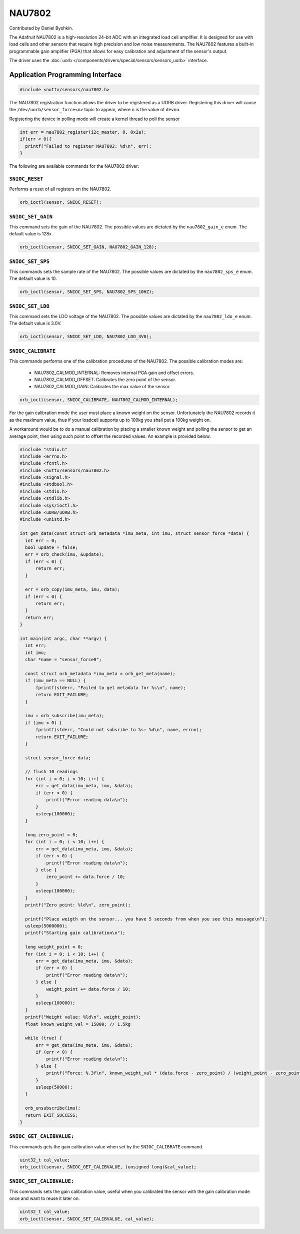 =======
NAU7802
=======

Contributed by Daniel Byshkin.

The Adafruit NAU7802 is a high-resolution 24-bit ADC with an integrated load cell amplifier. It is designed for use with load cells and other sensors that require high precision and low noise measurements. The NAU7802 features a built-in programmable gain amplifier (PGA) that allows for easy calibration and adjustment of the sensor's output.

The driver uses the :doc:`uorb
</components/drivers/special/sensors/sensors_uorb>` interface.

Application Programming Interface
=================================

.. code-block:: c

   #include <nuttx/sensors/nau7802.h>

The NAU7802 registration function allows the driver to be registered as a UORB
driver. Registering this driver will cause the ``/dev/uorb/sensor_force<n>`` topic
to appear, where ``n`` is the value of ``devno``.

Registering the device in polling mode will create a kernel thread to poll the sensor

.. code-block:: c

   int err = nau7802_register(i2c_master, 0, 0x2a);
   if(err < 0){
     printf("Failed to register NAU7802: %d\n", err);
   }

The following are available commands for the NAU7802 driver:

``SNIOC_RESET``
----------------

Performs a reset of all registers on the NAU7802.

.. code-block:: c

   orb_ioctl(sensor, SNIOC_RESET);

``SNIOC_SET_GAIN``
------------------------

This command sets the gain of the NAU7802. The possible values are dictated by the
``nau7802_gain_e`` enum. The default value is 128x.

.. code-block:: c

   orb_ioctl(sensor, SNIOC_SET_GAIN, NAU7802_GAIN_128);

``SNIOC_SET_SPS``
------------------------

This commands sets the sample rate of the NAU7802. The possible values are dictated by the
``nau7802_sps_e`` enum. The default value is 10.

.. code-block:: c

   orb_ioctl(sensor, SNIOC_SET_SPS, NAU7802_SPS_10HZ);

``SNIOC_SET_LDO``
------------------------

This command sets the LDO voltage of the NAU7802. The possible values are dictated by the
``nau7802_ldo_e`` enum. The default value is 3.0V.

.. code-block:: c

    orb_ioctl(sensor, SNIOC_SET_LDO, NAU7802_LDO_3V0);

``SNIOC_CALIBRATE``
------------------------

This commands performs one of the calibration procedures of the NAU7802. The possible calibration modes are:

 - NAU7802_CALMOD_INTERNAL: Removes internal PGA gain and offset errors.
 - NAU7802_CALMOD_OFFSET: Calibrates the zero point of the sensor. 
 - NAU7802_CALMOD_GAIN: Calibrates the max value of the sensor. 

.. code-block:: c

   orb_ioctl(sensor, SNIOC_CALIBRATE, NAU7802_CALMOD_INTERNAL);

For the gain calibration mode the user must place a known weight on the sensor. Unfortunately the NAU7802 records it as the maximum value, thus if your loadcell supports up to 100kg you shall put a 100kg weight on. 

A workaround would be to do a manual calibration by placing a smaller known weight and polling the sensor to get an average point, then using such point to offset the recorded values. An example is provided below.

.. code-block:: c

  #include "stdio.h"
  #include <errno.h>
  #include <fcntl.h>
  #include <nuttx/sensors/nau7802.h>
  #include <signal.h>
  #include <stdbool.h>
  #include <stdio.h>
  #include <stdlib.h>
  #include <sys/ioctl.h>
  #include <uORB/uORB.h>
  #include <unistd.h>

  int get_data(const struct orb_metadata *imu_meta, int imu, struct sensor_force *data) {
    int err = 0;
    bool update = false;
    err = orb_check(imu, &update);
    if (err < 0) {
        return err;
    }

    err = orb_copy(imu_meta, imu, data);
    if (err < 0) {
        return err;
    }
    return err;
  }

  int main(int argc, char **argv) {
    int err;
    int imu;
    char *name = "sensor_force0";

    const struct orb_metadata *imu_meta = orb_get_meta(name);
    if (imu_meta == NULL) {
        fprintf(stderr, "Failed to get metadata for %s\n", name);
        return EXIT_FAILURE;
    }

    imu = orb_subscribe(imu_meta);
    if (imu < 0) {
        fprintf(stderr, "Could not subsribe to %s: %d\n", name, errno);
        return EXIT_FAILURE;
    }

    struct sensor_force data;

    // flush 10 readings
    for (int i = 0; i < 10; i++) {
        err = get_data(imu_meta, imu, &data);
        if (err < 0) {
            printf("Error reading data\n");
        }
        usleep(100000); 
    }

    long zero_point = 0;
    for (int i = 0; i < 10; i++) {
        err = get_data(imu_meta, imu, &data);
        if (err < 0) {
            printf("Error reading data\n");
        } else {
            zero_point += data.force / 10;
        }
        usleep(100000); 
    }
    printf("Zero point: %ld\n", zero_point);

    printf("Place weigth on the sensor... you have 5 seconds from when you see this message\n");
    usleep(5000000);
    printf("Starting gain calibration\n");

    long weight_point = 0;
    for (int i = 0; i < 10; i++) {
        err = get_data(imu_meta, imu, &data);
        if (err < 0) {
            printf("Error reading data\n");
        } else {
            weight_point += data.force / 10;
        }
        usleep(100000);
    }
    printf("Weight value: %ld\n", weight_point);
    float known_weight_val = 15000; // 1.5kg

    while (true) {
        err = get_data(imu_meta, imu, &data);
        if (err < 0) {
            printf("Error reading data\n");
        } else {
            printf("Force: %.3f\n", known_weight_val * (data.force - zero_point) / (weight_point - zero_point));
        }
        usleep(50000);
    }

    orb_unsubscribe(imu);
    return EXIT_SUCCESS;
  }  



``SNIOC_GET_CALIBVALUE:``
----------------------------

This commands gets the gain calibration value when set by the ``SNIOC_CALIBRATE`` command. 

.. code-block:: c

    uint32_t cal_value;
    orb_ioctl(sensor, SNIOC_GET_CALIBVALUE, (unsigned long)&cal_value);


``SNIOC_SET_CALIBVALUE:``
---------------------------

This commands sets the gain calibration value, useful when you calibrated the sensor with the gain calibration mode once and want to reuse it later on.

.. code-block:: c

    uint32_t cal_value;
    orb_ioctl(sensor, SNIOC_SET_CALIBVALUE, cal_value);
